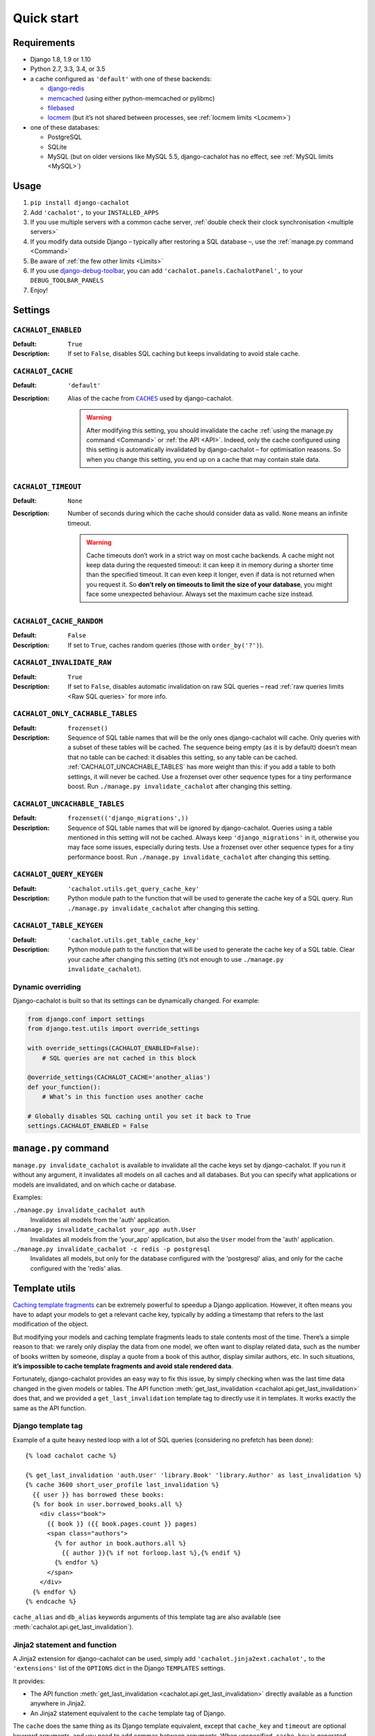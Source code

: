 Quick start
-----------

Requirements
............

- Django 1.8, 1.9 or 1.10
- Python 2.7, 3.3, 3.4, or 3.5
- a cache configured as ``'default'`` with one of these backends:

  - `django-redis <https://github.com/niwibe/django-redis>`_
  - `memcached <https://docs.djangoproject.com/en/1.7/topics/cache/#memcached>`_
    (using either python-memcached or pylibmc)
  - `filebased <https://docs.djangoproject.com/en/1.7/topics/cache/#filesystem-caching>`_
  - `locmem <https://docs.djangoproject.com/en/1.7/topics/cache/#local-memory-caching>`_
    (but it’s not shared between processes, see :ref:`locmem limits <Locmem>`)

- one of these databases:

  - PostgreSQL
  - SQLite
  - MySQL (but on older versions like MySQL 5.5, django-cachalot has no effect,
    see :ref:`MySQL limits <MySQL>`)

Usage
.....

#. ``pip install django-cachalot``
#. Add ``'cachalot',`` to your ``INSTALLED_APPS``
#. If you use multiple servers with a common cache server,
   :ref:`double check their clock synchronisation <multiple servers>`
#. If you modify data outside Django
   – typically after restoring a SQL database –,
   use the :ref:`manage.py command <Command>`
#. Be aware of :ref:`the few other limits <Limits>`
#. If you use
   `django-debug-toolbar <https://github.com/jazzband/django-debug-toolbar>`_,
   you can add ``'cachalot.panels.CachalotPanel',``
   to your ``DEBUG_TOOLBAR_PANELS``
#. Enjoy!


.. _Settings:

Settings
........

``CACHALOT_ENABLED``
~~~~~~~~~~~~~~~~~~~~

:Default: ``True``
:Description: If set to ``False``, disables SQL caching but keeps invalidating
              to avoid stale cache.

``CACHALOT_CACHE``
~~~~~~~~~~~~~~~~~~

:Default: ``'default'``
:Description:
  Alias of the cache from |CACHES|_ used by django-cachalot.

  .. warning::
     After modifying this setting, you should invalidate the cache
     :ref:`using the manage.py command <Command>` or :ref:`the API <API>`.
     Indeed, only the cache configured using this setting is automatically
     invalidated by django-cachalot – for optimisation reasons. So when you
     change this setting, you end up on a cache that may contain stale data.

.. |CACHES| replace:: ``CACHES``
.. _CACHES: https://docs.djangoproject.com/en/1.7/ref/settings/#std:setting-CACHES

``CACHALOT_TIMEOUT``
~~~~~~~~~~~~~~~~~~~~

:Default: ``None``
:Description:
  Number of seconds during which the cache should consider data as valid.
  ``None`` means an infinite timeout.

  .. warning::
     Cache timeouts don’t work in a strict way on most cache backends.
     A cache might not keep data during the requested timeout:
     it can keep it in memory during a shorter time than the specified timeout.
     It can even keep it longer, even if data is not returned when you request it.
     So **don’t rely on timeouts to limit the size of your database**,
     you might face some unexpected behaviour.
     Always set the maximum cache size instead.

``CACHALOT_CACHE_RANDOM``
~~~~~~~~~~~~~~~~~~~~~~~~~

:Default: ``False``
:Description: If set to ``True``, caches random queries
              (those with ``order_by('?')``).

.. _CACHALOT_INVALIDATE_RAW:

``CACHALOT_INVALIDATE_RAW``
~~~~~~~~~~~~~~~~~~~~~~~~~~~

:Default: ``True``
:Description:
  If set to ``False``, disables automatic invalidation on raw
  SQL queries – read :ref:`raw queries limits <Raw SQL queries>` for more info.


``CACHALOT_ONLY_CACHABLE_TABLES``
~~~~~~~~~~~~~~~~~~~~~~~~~~~~~~~~~

:Default: ``frozenset()``
:Description:
  Sequence of SQL table names that will be the only ones django-cachalot
  will cache. Only queries with a subset of these tables will be cached.
  The sequence being empty (as it is by default) doesn’t mean that no table
  can be cached: it disables this setting, so any table can be cached.
  :ref:`CACHALOT_UNCACHABLE_TABLES` has more weight than this:
  if you add a table to both settings, it will never be cached.
  Use a frozenset over other sequence types for a tiny performance boost.
  Run ``./manage.py invalidate_cachalot`` after changing this setting.


.. _CACHALOT_UNCACHABLE_TABLES:

``CACHALOT_UNCACHABLE_TABLES``
~~~~~~~~~~~~~~~~~~~~~~~~~~~~~~

:Default: ``frozenset(('django_migrations',))``
:Description:
  Sequence of SQL table names that will be ignored by django-cachalot.
  Queries using a table mentioned in this setting will not be cached.
  Always keep ``'django_migrations'`` in it, otherwise you may face
  some issues, especially during tests.
  Use a frozenset over other sequence types for a tiny performance boost.
  Run ``./manage.py invalidate_cachalot`` after changing this setting.

``CACHALOT_QUERY_KEYGEN``
~~~~~~~~~~~~~~~~~~~~~~~~~

:Default: ``'cachalot.utils.get_query_cache_key'``
:Description: Python module path to the function that will be used to generate
              the cache key of a SQL query.
              Run ``./manage.py invalidate_cachalot``
              after changing this setting.

``CACHALOT_TABLE_KEYGEN``
~~~~~~~~~~~~~~~~~~~~~~~~~

:Default: ``'cachalot.utils.get_table_cache_key'``
:Description: Python module path to the function that will be used to generate
              the cache key of a SQL table.
              Clear your cache after changing this setting (it’s not enough
              to use ``./manage.py invalidate_cachalot``).


.. _Dynamic overriding:

Dynamic overriding
~~~~~~~~~~~~~~~~~~

Django-cachalot is built so that its settings can be dynamically changed.
For example:

.. code:: python

    from django.conf import settings
    from django.test.utils import override_settings

    with override_settings(CACHALOT_ENABLED=False):
        # SQL queries are not cached in this block

    @override_settings(CACHALOT_CACHE='another_alias')
    def your_function():
        # What’s in this function uses another cache

    # Globally disables SQL caching until you set it back to True
    settings.CACHALOT_ENABLED = False


.. _Command:

``manage.py`` command
.....................

``manage.py invalidate_cachalot`` is available to invalidate all the cache keys
set by django-cachalot. If you run it without any argument, it invalidates all
models on all caches and all databases. But you can specify what applications
or models are invalidated, and on which cache or database.

Examples:

``./manage.py invalidate_cachalot auth``
    Invalidates all models from the 'auth' application.
``./manage.py invalidate_cachalot your_app auth.User``
    Invalidates all models from the 'your_app' application, but also
    the ``User`` model from the 'auth' application.
``./manage.py invalidate_cachalot -c redis -p postgresql``
    Invalidates all models,
    but only for the database configured with the 'postgresql' alias,
    and only for the cache configured with the 'redis' alias.


.. _Template utils:

Template utils
..............

`Caching template fragments <https://docs.djangoproject.com/en/1.8/topics/cache/#template-fragment-caching>`_
can be extremely powerful to speedup a Django application.  However, it often
means you have to adapt your models to get a relevant cache key, typically
by adding a timestamp that refers to the last modification of the object.

But modifying your models and caching template fragments leads
to stale contents most of the time. There’s a simple reason to that: we rarely
only display the data from one model, we often want to display related data,
such as the number of books written by someone, display a quote from a book
of this author, display similar authors, etc. In such situations,
**it’s impossible to cache template fragments and avoid stale rendered data**.

Fortunately, django-cachalot provides an easy way to fix this issue,
by simply checking when was the last time data changed in the given models
or tables.  The API function
:meth:`get_last_invalidation <cachalot.api.get_last_invalidation>` does that,
and we provided a ``get_last_invalidation`` template tag to directly
use it in templates.  It works exactly the same as the API function.

Django template tag
~~~~~~~~~~~~~~~~~~~

Example of a quite heavy nested loop with a lot of SQL queries
(considering no prefetch has been done)::

    {% load cachalot cache %}

    {% get_last_invalidation 'auth.User' 'library.Book' 'library.Author' as last_invalidation %}
    {% cache 3600 short_user_profile last_invalidation %}
      {{ user }} has borrowed these books:
      {% for book in user.borrowed_books.all %}
        <div class="book">
          {{ book }} ({{ book.pages.count }} pages)
          <span class="authors">
            {% for author in book.authors.all %}
              {{ author }}{% if not forloop.last %},{% endif %}
            {% endfor %}
          </span>
        </div>
      {% endfor %}
    {% endcache %}

``cache_alias`` and ``db_alias`` keywords arguments of this template tag
are also available (see
:meth:`cachalot.api.get_last_invalidation`).

Jinja2 statement and function
~~~~~~~~~~~~~~~~~~~~~~~~~~~~~

A Jinja2 extension for django-cachalot can be used, simply add
``'cachalot.jinja2ext.cachalot',`` to the ``'extensions'`` list of the ``OPTIONS``
dict in the Django ``TEMPLATES`` settings.

It provides:

- The API function
  :meth:`get_last_invalidation <cachalot.api.get_last_invalidation>` directly
  available as a function anywhere in Jinja2.
- An Jinja2 statement equivalent to the ``cache`` template tag of Django.

The ``cache`` does the same thing as its Django template equivalent,
except that ``cache_key`` and ``timeout`` are optional keyword arguments, and
you need to add commas between arguments. When unspecified, ``cache_key`` is
generated from the template filename plus the statement line number, and
``timeout`` defaults to infinite.  To specify which cache should store the
saved content, use the ``cache_alias`` keyword argument.

Same example than above, but for Jinja2::

    {% cache get_last_invalidation('auth.User', 'library.Book', 'library.Author'),
             cache_key='short_user_profile', timeout=3600 %}
      {{ user }} has borrowed these books:
      {% for book in user.borrowed_books.all() %}
        <div class="book">
          {{ book }} ({{ book.pages.count() }} pages)
          <span class="authors">
            {% for author in book.authors.all() %}
              {{ author }}{% if not loop.last %},{% endif %}
            {% endfor %}
          </span>
        </div>
      {% endfor %}
    {% endcache %}


.. _Signal:

Signal
......

``cachalot.signals.post_invalidation`` is available if you need to do something
just after a cache invalidation (when you modify something in a SQL table).
``sender`` is the name of the SQL table invalidated, and a keyword argument
``db_alias`` explains which database is affected by the invalidation.
Be careful when you specify ``sender``, as it is sensible to string type.
To be sure, use ``Model._meta.db_table``.

This signal is not directly triggered during transactions,
it waits until the current transaction ends.  This signal is also triggered
when invalidating using the API or the ``manage.py`` command.  Be careful
when using multiple databases, if you invalidate all databases by simply
calling ``invalidate()``, this signal will be triggered one time
for each database and for each model.  If you have 3 databases and 20 models,
``invalidate()`` will trigger the signal 60 times.

Example:

.. code:: python

    from cachalot.signals import post_invalidation
    from django.dispatch import receiver
    from django.core.mail import mail_admins
    from django.contrib.auth import *

    # This prints a message to the console after each table invalidation
    def invalidation_debug(sender, **kwargs):
        db_alias = kwargs['db_alias']
        print('%s was invalidated in the DB configured as %s'
              % (sender, db_alias))

    post_invalidation.connect(invalidation_debug)

    # Using the `receiver` decorator is just a nicer way
    # to write the same thing as `signal.connect`.
    # Here we specify `sender` so that the function is executed only if
    # the table invalidated is the one specified.
    # We also connect it several times to be executed for several senders.
    @receiver(post_invalidation, sender=User.groups.through._meta.db_table)
    @receiver(post_invalidation, sender=User.user_permissions.through._meta.db_table)
    @receiver(post_invalidation, sender=Group.permissions.through._meta.db_table)
    def warn_admin(sender, **kwargs):
        mail_admins('User permissions changed',
                    'Someone probably gained or lost Django permissions.')
